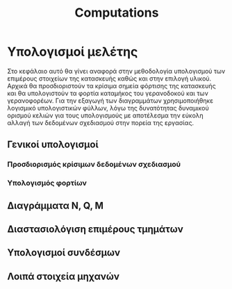 #+TITLE: Computations

#+STARTUP: latexpreview
#+LANGUAGE: gr
#+OPTIONS: toc: t tags:t
#+EXPORT_SELECT_TAGS: export
#+EXPORT_EXCLUDE_TAGS: noexport
#+EXCLUDE_TAGS: noexport
#+TAGS:  noexport(n)

* Υπολογισμοί μελέτης
Στο κεφάλαιο αυτό θα γίνει αναφορά στην μεθοδολογία υπολογισμού των
επιμέρους στοιχείων της κατασκευής καθώς και στην επιλογή υλικού. Αρχικά
θα προσδιοριστούν τα κρίσιμα σημεία φόρτισης της κατασκευής και θα
υπολογιστούν τα φορτία καταμήκος του γερανοδοκού και των γερανοφορέων.
Για την εξαγωγή των διαγραμμάτων χρησιμοποιήθηκε λογισμικό υπολογιστικών
φύλλων, λόγω της δυνατότητας δυναμικού ορισμού κελιών για τους
υπολογισμούς με αποτέλεσμα την εύκολη αλλαγή των δεδομένων σχεδιασμού
στην πορεία της εργασίας.
** Γενικοί υπολογισμοί
*** Προσδιορισμός κρίσιμων δεδομένων σχεδιασμού
*** Υπολογισμός φορτίων
** Διαγράμματα N, Q, M
** Διαστασιολόγιση επιμέρους τμημάτων
** Υπολογισμοί συνδέσμων
** Λοιπά στοιχεία μηχανών
* notes :noexport:
